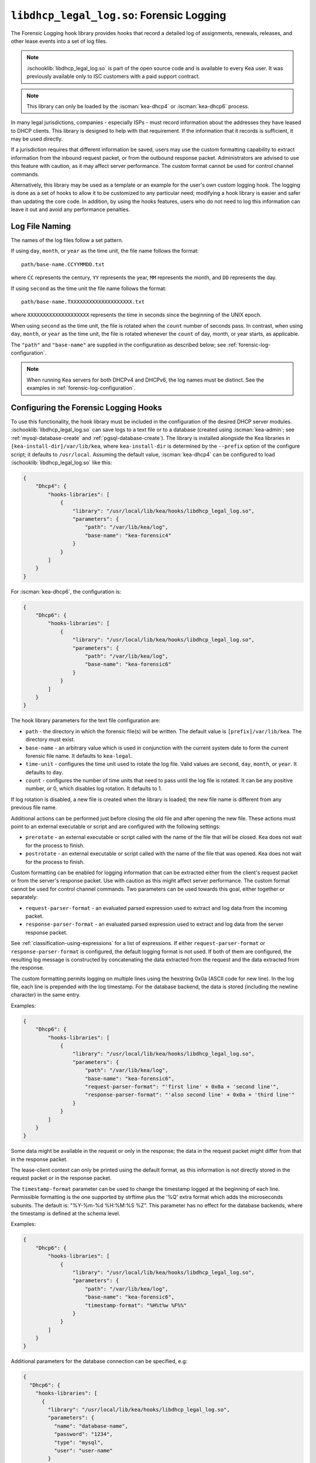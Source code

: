 .. ischooklib:: libdhcp_legal_log.so
.. _hooks-legal-log:

``libdhcp_legal_log.so``: Forensic Logging
==========================================

The Forensic Logging hook library provides
hooks that record a detailed log of assignments, renewals, releases, and other
lease events into a set of log files.

.. note::

    :ischooklib:`libdhcp_legal_log.so` is part of the open source code and is
    available to every Kea user.
    It was previously available only to ISC customers with a paid support contract.


.. note::

   This library can only be loaded by the :iscman:`kea-dhcp4` or :iscman:`kea-dhcp6`
   process.

In many legal jurisdictions, companies - especially ISPs - must record
information about the addresses they have leased to DHCP clients. This
library is designed to help with that requirement. If the information
that it records is sufficient, it may be used directly.

If a jurisdiction requires that different information be saved, users
may use the custom formatting capability to extract information from the inbound
request packet, or from the outbound response packet. Administrators are advised
to use this feature with caution, as it may affect server performance.
The custom format cannot be used for control channel commands.

Alternatively, this library may be used as a template or an example for the
user's own custom logging hook. The logging is done as a set of hooks to allow
it to be customized to any particular need; modifying a hook library is easier
and safer than updating the core code. In addition, by using the hooks features,
users who do not need to log this information can leave it out and avoid
any performance penalties.

Log File Naming
~~~~~~~~~~~~~~~

The names of the log files follow a set pattern.

If using ``day``, ``month``, or ``year`` as the time unit, the file name follows
the format:

::

   path/base-name.CCYYMMDD.txt

where ``CC`` represents the century, ``YY`` represents the year,
``MM`` represents the month, and ``DD`` represents the day.

If using ``second`` as the time unit the file name follows the format:

::

   path/base-name.TXXXXXXXXXXXXXXXXXXXX.txt

where ``XXXXXXXXXXXXXXXXXXXX`` represents the time in seconds since the beginning
of the UNIX epoch.

When using ``second`` as the time unit, the file is rotated when
the ``count`` number of seconds pass. In contrast, when using ``day``, ``month``,
or ``year`` as the time unit, the file is rotated whenever the ``count`` of day,
month, or year starts, as applicable.

The ``"path"`` and ``"base-name"`` are supplied in the configuration as
described below; see :ref:`forensic-log-configuration`.

.. note::

   When running Kea servers for both DHCPv4 and DHCPv6, the log names
   must be distinct. See the examples in :ref:`forensic-log-configuration`.

.. _forensic-log-configuration:

Configuring the Forensic Logging Hooks
~~~~~~~~~~~~~~~~~~~~~~~~~~~~~~~~~~~~~~

To use this functionality, the hook library must be included in the
configuration of the desired DHCP server modules. :ischooklib:`libdhcp_legal_log.so`
can save logs to a text file or to a database (created using
:iscman:`kea-admin`; see :ref:`mysql-database-create` and :ref:`pgsql-database-create`).
The library is installed alongside the Kea libraries in
``[kea-install-dir]/var/lib/kea``, where ``kea-install-dir`` is determined
by the ``--prefix`` option of the configure script; it defaults to
``/usr/local``. Assuming the default value, :iscman:`kea-dhcp4` can be configured to load
:ischooklib:`libdhcp_legal_log.so` like this:

.. code-block:: json

    {
        "Dhcp4": {
            "hooks-libraries": [
                {
                    "library": "/usr/local/lib/kea/hooks/libdhcp_legal_log.so",
                    "parameters": {
                        "path": "/var/lib/kea/log",
                        "base-name": "kea-forensic4"
                    }
                }
            ]
        }
    }

For :iscman:`kea-dhcp6`, the configuration is:

.. code-block:: json

    {
        "Dhcp6": {
            "hooks-libraries": [
                {
                    "library": "/usr/local/lib/kea/hooks/libdhcp_legal_log.so",
                    "parameters": {
                        "path": "/var/lib/kea/log",
                        "base-name": "kea-forensic6"
                    }
                }
            ]
        }
    }

The hook library parameters for the text file configuration are:

-  ``path`` - the directory in which the forensic file(s) will be written.
   The default value is ``[prefix]/var/lib/kea``. The directory must exist.

-  ``base-name`` - an arbitrary value which is used in conjunction with the
   current system date to form the current forensic file name. It
   defaults to ``kea-legal``.

-  ``time-unit`` - configures the time unit used to rotate the log file. Valid
   values are ``second``, ``day``, ``month``, or ``year``. It defaults to
   ``day``.

-  ``count`` - configures the number of time units that need to pass until the
   log file is rotated. It can be any positive number, or 0, which disables log
   rotation. It defaults to 1.

If log rotation is disabled, a new file is created when the library is
loaded; the new file name is different from any previous file name.

Additional actions can be performed just before closing the old file and after
opening the new file. These actions must point to an external executable or
script and are configured with the following settings:

-  ``prerotate`` - an external executable or script called with the name of the
   file that will be closed. Kea does not wait for the process to finish.

-  ``postrotate`` - an external executable or script called with the name of the
   file that was opened. Kea does not wait for the process to finish.

Custom formatting can be enabled for logging information that can be extracted
either from the client's request packet or from the server's response packet.
Use with caution as this might affect server performance.
The custom format cannot be used for control channel commands.
Two parameters can be used towards this goal, either together or separately:

-  ``request-parser-format`` - an evaluated parsed expression used to extract and
   log data from the incoming packet.

-  ``response-parser-format`` - an evaluated parsed expression used to extract and
   log data from the server response packet.

See :ref:`classification-using-expressions` for a list of expressions.
If either ``request-parser-format`` or ``response-parser-format`` is
configured, the default logging format is not used. If both of them are
configured, the resulting log message is constructed by concatenating the
data extracted from the request and the data extracted from the response.

The custom formatting permits logging on multiple lines using the hexstring 0x0a
(ASCII code for new line). In the log file, each line is prepended
with the log timestamp. For the database backend, the data is stored
(including the newline character) in the same entry.

Examples:

.. code-block:: json

    {
        "Dhcp6": {
            "hooks-libraries": [
                {
                    "library": "/usr/local/lib/kea/hooks/libdhcp_legal_log.so",
                    "parameters": {
                        "path": "/var/lib/kea/log",
                        "base-name": "kea-forensic6",
                        "request-parser-format": "'first line' + 0x0a + 'second line'",
                        "response-parser-format": "'also second line' + 0x0a + 'third line'"
                    }
                }
            ]
        }
    }

Some data might be available in the request or only in the response; the
data in the request packet might differ from that in the response packet.

The lease-client context can only be printed using the default format, as this
information is not directly stored in the request packet or in the response
packet.

The ``timestamp-format`` parameter can be used to change the timestamp logged
at the beginning of each line. Permissible formatting is the one supported by
strftime plus the '%Q' extra format which adds the microseconds subunits. The
default is: "%Y-%m-%d %H:%M:%S %Z". This parameter has no effect for the
database backends, where the timestamp is defined at the schema level.

Examples:

.. code-block:: json

    {
        "Dhcp6": {
            "hooks-libraries": [
                {
                    "library": "/usr/local/lib/kea/hooks/libdhcp_legal_log.so",
                    "parameters": {
                        "path": "/var/lib/kea/log",
                        "base-name": "kea-forensic6",
                        "timestamp-format": "%H%t%w %F%%"
                    }
                }
            ]
        }
    }

Additional parameters for the database connection can be specified, e.g:

.. code-block:: json

    {
      "Dhcp6": {
        "hooks-libraries": [
          {
            "library": "/usr/local/lib/kea/hooks/libdhcp_legal_log.so",
            "parameters": {
              "name": "database-name",
              "password": "1234",
              "type": "mysql",
              "user": "user-name"
            }
          }
        ]
      }
    }

For more specific information about database-related parameters, please refer to
:ref:`database-configuration4` and :ref:`database-configuration6`.

If it is desired to restrict forensic logging to certain subnets, the
``"legal-logging"`` boolean parameter can be specified within a user context
of these subnets. For example:

.. code-block:: json

    {
        "Dhcp4": {
            "subnet4": [
                {
                    "id": 1,
                    "subnet": "192.0.2.0/24",
                    "pools": [
                        {
                            "pool": "192.0.2.1 - 192.0.2.200"
                        }
                    ],
                    "user-context": {
                        "legal-logging": false
                    }
                }
            ]
        }
    }

This configuration disables legal logging for the subnet "192.0.2.0/24". If the
``"legal-logging"`` parameter is not specified, it defaults to ``true``, which
enables legal logging for the subnet.

The following example demonstrates how to selectively disable legal
logging for an IPv6 subnet:

.. code-block:: json

    {
        "Dhcp6": {
            "subnet6": [
                {
                    "id": 1,
                    "subnet": "2001:db8:1::/64",
                    "pools": [
                        {
                            "pool": "2001:db8:1::1-2001:db8:1::ffff"
                        }
                    ],
                    "user-context": {
                        "legal-logging": false
                    }
                }
            ]
        }
    }

See :ref:`dhcp4-user-contexts` and :ref:`dhcp6-user-contexts` to
learn more about user contexts in Kea configuration.

DHCPv4 Log Entries
~~~~~~~~~~~~~~~~~~

For DHCPv4, the library creates entries based on DHCPREQUEST, DHCPDECLINE,
and DHCPRELEASE messages, et al., and their responses. The resulting packets and
leases are taken into account, intercepted through the following hook points:

* ``pkt4_receive``
* ``leases4_committed``
* ``pkt4_send``
* ``lease4_release``
* ``lease4_decline``

An entry is a single string with no embedded end-of-line markers and a
prepended timestamp, and has the following sections:

::

   timestamp address duration device-id {client-info} {relay-info} {user-context}

Where:

-  ``timestamp`` - the date and time the log entry was written, in
   "%Y-%m-%d %H:%M:%S %Z" strftime format ("%Z" is the time zone name).

-  ``address`` - the leased IPv4 address given out, and whether it was
   assigned, renewed, or released.

-  ``duration`` - the lease lifetime expressed in days (if present), hours,
   minutes, and seconds. A lease lifetime of 0xFFFFFFFF will be denoted
   with the text "infinite duration." This information is not given
   when the lease is released.

-  ``device-id`` - the client's hardware address shown as a numerical type and
   hex-digit string.

-  ``client-info`` - the DHCP client id option (61) if present, shown as a
   hex string. When its content is printable it is displayed.

-  ``relay-info`` - for relayed packets, the ``giaddr`` and the RAI ``circuit-id``,
   ``remote-id``, and ``subscriber-id`` options (option 82 sub options: 1, 2 and 6),
   if present. The ``circuit-id`` and ``remote-id`` are presented as hex
   strings. When their content is printable it is displayed.

-  ``user-context`` - the optional user context associated with the lease.

For instance (line breaks are added here for readability; they are not
present in the log file):

::

   2018-01-06 01:02:03 CET Address: 192.2.1.100 has been renewed for 1 hrs 52 min 15 secs to a device with hardware address:
   hwtype=1 08:00:2b:02:3f:4e, client-id: 17:34:e2:ff:09:92:54 connected via relay at address: 192.2.16.33,
   identified by circuit-id: 68:6f:77:64:79 (howdy) and remote-id: 87:f6:79:77:ef

or for a release:

::

   2018-01-06 01:02:03 CET Address: 192.2.1.100 has been released from a device with hardware address:
   hwtype=1 08:00:2b:02:3f:4e, client-id: 17:34:e2:ff:09:92:54 connected via relay at address: 192.2.16.33,
   identified by circuit-id: 68:6f:77:64:79 (howdy) and remote-id: 87:f6:79:77:ef

In addition to logging lease activity driven by DHCPv4 client traffic,
the hook library also logs entries for the following lease management control
channel commands: :isccmd:`lease4-add`, :isccmd:`lease4-update`, and :isccmd:`lease4-del`. These cannot have
custom formatting. Each entry is a single string with no embedded end-of-line
markers, and it will typically have the following form:

``lease4-add:``

::

   *timestamp* Administrator added a lease of address: *address* to a device with hardware address: *device-id*

Depending on the arguments of the add command, it may also include the
client-id and duration.

Example:

::

   2018-01-06 01:02:03 CET Administrator added a lease of address: 192.0.2.202 to a device with hardware address:
   1a:1b:1c:1d:1e:1f for 1 days 0 hrs 0 mins 0 secs

``lease4-update:``

::

   *timestamp* Administrator updated information on the lease of address: *address* to a device with hardware address: *device-id*

Depending on the arguments of the update command, it may also include
the client-id and lease duration.

Example:

::

   2018-01-06 01:02:03 CET Administrator updated information on the lease of address: 192.0.2.202 to a device
   with hardware address: 1a:1b:1c:1d:1e:1f, client-id: 1234567890

``lease4-del:`` deletes have two forms, one by address and one by
identifier and identifier type:

::

   *timestamp* Administrator deleted the lease for address: *address*

or

::

   *timestamp* Administrator deleted a lease for a device identified by: *identifier-type* of *identifier*

Currently only a type of ``@b hw-address`` (hardware address) is supported.

Examples:

::

   2018-01-06 01:02:03 CET Administrator deleted the lease for address: 192.0.2.202

   2018-01-06 01:02:12 CET Administrator deleted a lease for a device identified by: hw-address of 1a:1b:1c:1d:1e:1f

If the High Availability hook library is enabled, the partner periodically sends lease
commands in a similar format; the only difference is that the issuer of
the command is "HA partner" instead of "Administrator."

::

   *timestamp* HA partner added ...

or

::

   *timestamp* HA partner updated ...

or

::

   *timestamp* HA partner deleted ...

The ``request-parser-format`` and ``response-parser-format`` options can be used to
extract and log data from the incoming packet and server response packet,
respectively. The configured value is an evaluated parsed expression returning a
string. A list of tokens is described in the server classification process.
Use with caution as this might affect server performance.
If either of them is configured, the default logging format is not used.
If both of them are configured, the resulting log message is constructed by
concatenating the logged data extracted from the request and the logged data
extracted from the response.

The custom formatting permits logging on multiple lines using the hexstring 0x0a
(ASCII code for new line). In the case of the log file, each line is prepended
with the log timestamp. For the database backend, the data is stored
(including the newline character) in the same entry.

Examples:

.. code-block:: json

    {
      "Dhcp4": {
        "hooks-libraries": [
          {
            "library": "/usr/local/lib/kea/hooks/libdhcp_legal_log.so",
            "parameters": {
              "name": "database-name",
              "password": "1234",
              "type": "mysql",
              "user": "user-name",
              "request-parser-format": "'log entry' + 0x0a + 'same log entry'",
              "response-parser-format": "'also same log entry' + 0x0a + 'again same log entry'"
            }
          }
        ]
      }
    }

Some data might be available in the request or in the response only, and some
data might differ in the incoming packet from the one in the response packet.

Examples:

.. code-block:: json

    {
        "request-parser-format": "ifelse(pkt4.msgtype == 4 or pkt4.msgtype == 7, 'Address: ' + ifelse(option[50].exists, addrtotext(option[50].hex), addrtotext(pkt4.ciaddr)) + ' has been released from a device with hardware address: hwtype=' + substring(hexstring(pkt4.htype, ''), 7, 1) + ' ' + hexstring(pkt4.mac, ':') + ifelse(option[61].exists, ', client-id: ' + hexstring(option[61].hex, ':'), '') + ifelse(pkt4.giaddr == 0.0.0.0, '', ' connected via relay at address: ' + addrtotext(pkt4.giaddr) + ifelse(option[82].option[1].exists, ', circuit-id: ' + hexstring(option[82].option[1].hex, ':'), '') + ifelse(option[82].option[2].exists, ', remote-id: ' + hexstring(option[82].option[2].hex, ':'), '') + ifelse(option[82].option[6].exists, ', subscriber-id: ' + hexstring(option[82].option[6].hex, ':'), '')), '')",
        "response-parser-format": "ifelse(pkt4.msgtype == 5, 'Address: ' + addrtotext(pkt4.yiaddr) + ' has been assigned for ' + uint32totext(option[51].hex) + ' seconds to a device with hardware address: hwtype=' + substring(hexstring(pkt4.htype, ''), 7, 1) + ' ' + hexstring(pkt4.mac, ':') + ifelse(option[61].exists, ', client-id: ' + hexstring(option[61].hex, ':'), '') + ifelse(pkt4.giaddr == 0.0.0.0, '', ' connected via relay at address: ' + addrtotext(pkt4.giaddr) + ifelse(option[82].option[1].exists, ', circuit-id: ' + hexstring(option[82].option[1].hex, ':'), '') + ifelse(option[82].option[2].exists, ', remote-id: ' + hexstring(option[82].option[2].hex, ':'), '') + ifelse(option[82].option[6].exists, ', subscriber-id: ' + hexstring(option[82].option[6].hex, ':'), '')), '')"
    }

Details:

.. raw:: html

    <details><summary>Expand here!</summary>
    <pre>{
        "request-parser-format":
            "ifelse(pkt4.msgtype == 4 or pkt4.msgtype == 7,
                'Address: ' +
                ifelse(option[50].exists,
                    addrtotext(option[50].hex),
                    addrtotext(pkt4.ciaddr)) +
                ' has been released from a device with hardware address: hwtype=' + substring(hexstring(pkt4.htype, ''), 7, 1) + ' ' + hexstring(pkt4.mac, ':') +
                ifelse(option[61].exists,
                    ', client-id: ' + hexstring(option[61].hex, ':'),
                    '') +
                ifelse(pkt4.giaddr == 0.0.0.0,
                    '',
                    ' connected via relay at address: ' + addrtotext(pkt4.giaddr) +
                    ifelse(option[82].option[1].exists,
                        ', circuit-id: ' + hexstring(option[82].option[1].hex, ':'),
                        '') +
                    ifelse(option[82].option[2].exists,
                        ', remote-id: ' + hexstring(option[82].option[2].hex, ':'),
                        '') +
                    ifelse(option[82].option[6].exists,
                        ', subscriber-id: ' + hexstring(option[82].option[6].hex, ':'),
                        '')),
                '')",
        "response-parser-format":
            "ifelse(pkt4.msgtype == 5,
                'Address: ' + addrtotext(pkt4.yiaddr) + ' has been assigned for ' + uint32totext(option[51].hex) + ' seconds to a device with hardware address: hwtype=' + substring(hexstring(pkt4.htype, ''), 7, 1) + ' ' + hexstring(pkt4.mac, ':') +
                ifelse(option[61].exists,
                    ', client-id: ' + hexstring(option[61].hex, ':'),
                    '') +
                ifelse(pkt4.giaddr == 0.0.0.0,
                    '',
                    ' connected via relay at address: ' + addrtotext(pkt4.giaddr) +
                    ifelse(option[82].option[1].exists,
                        ', circuit-id: ' + hexstring(option[82].option[1].hex, ':'),
                        '') +
                    ifelse(option[82].option[2].exists,
                        ', remote-id: ' + hexstring(option[82].option[2].hex, ':'),
                        '') +
                    ifelse(option[82].option[6].exists,
                        ', subscriber-id: ' + hexstring(option[82].option[6].hex, ':'),
                        '')),
                '')"
    }</pre>
    </details><br>

This will log the following data on request and renew:

::

   Address: 192.2.1.100 has been assigned for 6735 seconds to a device with hardware address: hwtype=1 08:00:2b:02:3f:4e, client-id: 17:34:e2:ff:09:92:54 connected via relay at address: 192.2.16.33, circuit-id: 68:6f:77:64:79, remote-id: 87:f6:79:77:ef, subscriber-id: 1a:2b:3c:4d:5e:6f

This will log the following data on release and decline:

::

   Address: 192.2.1.100 has been released from a device with hardware address: hwtype=1 08:00:2b:02:3f:4e, client-id: 17:34:e2:ff:09:92:54 connected via relay at address: 192.2.16.33, circuit-id: 68:6f:77:64:79, remote-id: 87:f6:79:77:ef, subscriber-id: 1a:2b:3c:4d:5e:6f

A similar result can be obtained by configuring only ``request-parser-format``.

Examples:

.. code-block:: json

    {
        "request-parser-format": "ifelse(pkt4.msgtype == 3, 'Address: ' + ifelse(option[50].exists, addrtotext(option[50].hex), addrtotext(pkt4.ciaddr)) + ' has been assigned' + ifelse(option[51].exists, ' for ' + uint32totext(option[51].hex) + ' seconds', '') + ' to a device with hardware address: hwtype=' + substring(hexstring(pkt4.htype, ''), 7, 1) + ' ' + hexstring(pkt4.mac, ':') + ifelse(option[61].exists, ', client-id: ' + hexstring(option[61].hex, ':'), '') + ifelse(pkt4.giaddr == 0.0.0.0, '', ' connected via relay at address: ' + addrtotext(pkt4.giaddr) + ifelse(option[82].option[1].exists, ', circuit-id: ' + hexstring(option[82].option[1].hex, ':'), '') + ifelse(option[82].option[2].exists, ', remote-id: ' + hexstring(option[82].option[2].hex, ':'), '') + ifelse(option[82].option[6].exists, ', subscriber-id: ' + hexstring(option[82].option[6].hex, ':'), '')), ifelse(pkt4.msgtype == 4 or pkt4.msgtype == 7, 'Address: ' + ifelse(option[50].exists, addrtotext(option[50].hex), addrtotext(pkt4.ciaddr)) + ' has been released from a device with hardware address: hwtype=' + substring(hexstring(pkt4.htype, ''), 7, 1) + ' ' + hexstring(pkt4.mac, ':') + ifelse(option[61].exists, ', client-id: ' + hexstring(option[61].hex, ':'), '') + ifelse(pkt4.giaddr == 0.0.0.0, '', ' connected via relay at address: ' + addrtotext(pkt4.giaddr) + ifelse(option[82].option[1].exists, ', circuit-id: ' + hexstring(option[82].option[1].hex, ':'), '') + ifelse(option[82].option[2].exists, ', remote-id: ' + hexstring(option[82].option[2].hex, ':'), '') + ifelse(option[82].option[6].exists, ', subscriber-id: ' + hexstring(option[82].option[6].hex, ':'), '')), ''))"
    }

Details:

.. raw:: html

    <details><summary>Expand here!</summary>
    <pre>{
        "request-parser-format":
            "ifelse(pkt4.msgtype == 3,
                'Address: ' +
                ifelse(option[50].exists,
                    addrtotext(option[50].hex),
                    addrtotext(pkt4.ciaddr)) +
                ' has been assigned' +
                ifelse(option[51].exists,
                    ' for ' + uint32totext(option[51].hex) + ' seconds',
                    '') +
                ' to a device with hardware address: hwtype=' + substring(hexstring(pkt4.htype, ''), 7, 1) + ' ' + hexstring(pkt4.mac, ':') +
                ifelse(option[61].exists,
                    ', client-id: ' + hexstring(option[61].hex, ':'),
                    '') +
                ifelse(pkt4.giaddr == 0.0.0.0,
                    '',
                    ' connected via relay at address: ' + addrtotext(pkt4.giaddr) +
                    ifelse(option[82].option[1].exists,
                        ', circuit-id: ' + hexstring(option[82].option[1].hex, ':'),
                        '') +
                    ifelse(option[82].option[2].exists,
                        ', remote-id: ' + hexstring(option[82].option[2].hex, ':'),
                        '') +
                    ifelse(option[82].option[6].exists,
                        ', subscriber-id: ' + hexstring(option[82].option[6].hex, ':'),
                        '')),
                ifelse(pkt4.msgtype == 4 or pkt4.msgtype == 7,
                    'Address: ' +
                    ifelse(option[50].exists,
                        addrtotext(option[50].hex),
                        addrtotext(pkt4.ciaddr)) +
                    ' has been released from a device with hardware address: hwtype=' + substring(hexstring(pkt4.htype, ''), 7, 1) + ' ' + hexstring(pkt4.mac, ':') +
                    ifelse(option[61].exists,
                        ', client-id: ' + hexstring(option[61].hex, ':'),
                        '') +
                    ifelse(pkt4.giaddr == 0.0.0.0,
                        '',
                        ' connected via relay at address: ' + addrtotext(pkt4.giaddr) +
                        ifelse(option[82].option[1].exists,
                            ', circuit-id: ' + hexstring(option[82].option[1].hex, ':'),
                            '') +
                        ifelse(option[82].option[2].exists,
                            ', remote-id: ' + hexstring(option[82].option[2].hex, ':'),
                            '') +
                        ifelse(option[82].option[6].exists,
                            ', subscriber-id: ' + hexstring(option[82].option[6].hex, ':'),
                            '')),
                    ''))"
    }</pre>
    </details><br>

DHCPv6 Log Entries
~~~~~~~~~~~~~~~~~~

For DHCPv6, the library creates entries based on REQUEST, RENEW, RELEASE,
and DECLINE messages, et al. and their responses. The resulting packets and leases
are taken into account, intercepted through the following hook points:

* ``pkt6_receive``
* ``leases6_committed``
* ``pkt6_send``
* ``lease6_release``
* ``lease6_decline``

An entry is a single string with no embedded end-of-line markers and a
prepended timestamp, and has the following sections:

::

   timestamp address duration device-id {relay-info}* {user-context}

Where:

-  ``timestamp`` - the date and time the log entry was written, in
   "%Y-%m-%d %H:%M:%S %Z" strftime format ("%Z" is the time zone name).

-  ``address`` - the leased IPv6 address or prefix given out, and whether it
   was assigned, renewed, or released.

-  ``duration`` - the lease lifetime expressed in days (if present), hours,
   minutes, and seconds. A lease lifetime of 0xFFFFFFFF will be denoted
   with the text "infinite duration." This information is not given
   when the lease is released.

-  ``device-id`` - the client's DUID and hardware address (if present).

-  ``relay-info`` - for relayed packets the content of relay agent messages, and the
   ``remote-id`` (code 37), ``subscriber-id`` (code 38), and ``interface-id`` (code 18)
   options, if present. Note that the ``interface-id`` option, if present,
   identifies the whole interface on which the relay agent received the message.
   This typically translates to a single link in the network, but
   it depends on the specific network topology. Nevertheless, this is
   useful information to better pinpoint the location of the device,
   so it is recorded, if present.

-  ``user-context`` - the optional user context associated with the lease.

For instance (line breaks are added here for readability; they are not
present in the log file):

::

   2018-01-06 01:02:03 PST Address:2001:db8:1:: has been assigned for 0 hrs 11 mins 53 secs
   to a device with DUID: 17:34:e2:ff:09:92:54 and hardware address: hwtype=1 08:00:2b:02:3f:4e
   (from Raw Socket) connected via relay at address: fe80::abcd for client on link address: 3001::1,
   hop count: 1, identified by remote-id: 01:02:03:04:0a:0b:0c:0d:0e:0f and subscriber-id: 1a:2b:3c:4d:5e:6f

or for a release:

::

   2018-01-06 01:02:03 PST Address:2001:db8:1:: has been released
   from a device with DUID: 17:34:e2:ff:09:92:54 and hardware address: hwtype=1 08:00:2b:02:3f:4e
   (from Raw Socket) connected via relay at address: fe80::abcd for client on link address: 3001::1,
   hop count: 1, identified by remote-id: 01:02:03:04:0a:0b:0c:0d:0e:0f and subscriber-id: 1a:2b:3c:4d:5e:6f

In addition to logging lease activity driven by DHCPv6 client traffic,
the hook library also logs entries for the following lease management control channel
commands: :isccmd:`lease6-add`, :isccmd:`lease6-update`, and :isccmd:`lease6-del`. Each entry is a
single string with no embedded end-of-line markers, and it will
typically have the following form:

``lease6-add:``

::

   *timestamp* Administrator added a lease of address: *address* to a device with DUID: *DUID*

Depending on the arguments of the add command, it may also include the
hardware address and duration.

Example:

::

   2018-01-06 01:02:03 PST Administrator added a lease of address: 2001:db8::3 to a device with DUID:
   1a:1b:1c:1d:1e:1f:20:21:22:23:24 for 1 days 0 hrs 0 mins 0 secs

``lease6-update:``

::

   *timestamp* Administrator updated information on the lease of address: *address* to a device with DUID: *DUID*

Depending on the arguments of the update command, it may also include
the hardware address and lease duration.

Example:

::

   2018-01-06 01:02:03 PST Administrator updated information on the lease of address: 2001:db8::3 to a device with
   DUID: 1a:1b:1c:1d:1e:1f:20:21:22:23:24, hardware address: 1a:1b:1c:1d:1e:1f

``lease6-del:`` deletes have two forms, one by address and one by
identifier and identifier type:

::

   *timestamp* Administrator deleted the lease for address: *address*

or

::

   *timestamp* Administrator deleted a lease for a device identified by: *identifier-type* of *identifier*

Currently only a type of ``DUID`` is supported.

Examples:

::

   2018-01-06 01:02:03 PST Administrator deleted the lease for address: 2001:db8::3

   2018-01-06 01:02:11 PST Administrator deleted a lease for a device identified by: duid of 1a:1b:1c:1d:1e:1f:20:21:22:23:24

If the High Availability hook library is enabled, the partner periodically sends lease
commands in a similar format; the only difference is that the issuer of
the command is "HA partner" instead of "Administrator."

::

   *timestamp* HA partner added ...

or

::

   *timestamp* HA partner updated ...

or

::

   *timestamp* HA partner deleted ...

The ``request-parser-format`` and ``response-parser-format`` options can be used to
extract and log data from the incoming packet and server response packet,
respectively. The configured value is an evaluated parsed expression returning a
string. A list of tokens is described in the server classification process.
Use with caution as this might affect server performance.
If either of them is configured, the default logging format is not used.
If both of them are configured, the resulting log message is constructed by
concatenating the logged data extracted from the request and the logged data
extracted from the response.

The custom formatting permits logging on multiple lines using the hexstring 0x0a
(ASCII code for new line). In the case of the log file, each line is prepended
with the log timestamp. For the database backend, the data is stored
(including the newline character) in the same entry.

Examples:

.. code-block:: json

    {
      "Dhcp6": {
        "hooks-libraries": [
          {
            "library": "/usr/local/lib/kea/hooks/libdhcp_legal_log.so",
            "parameters": {
              "name": "database-name",
              "password": "1234",
              "type": "mysql",
              "user": "user-name",
              "request-parser-format": "'log entry' + 0x0a + 'same log entry'",
              "response-parser-format": "'also same log entry' + 0x0a + 'again same log entry'"
            }
          }
        ]
      }
    }

Some data might be available in the request or in the response only, and some
data might differ in the incoming packet from the one in the response packet.

Notes:

In the case of IPv6, the packets can contain multiple IA_NA (3) or IA_PD (25)
options, each containing multiple options, including OPTION_IAADDR (5) or
OPTION_IAPREFIX (25) suboptions.
To be able to print the current lease associated with the log entry, the
forensic log hook library internally isolates the corresponding IA_NA or IA_PD
option and respective suboption matching the current lease.
The hook library will iterate over all new allocated addresses and all deleted
addresses, making each address available for logging as the current lease for
the respective logged entry.

They are accessible using the following parser expressions:

Current lease associated with OPTION_IAADDR:

::

    addrtotext(substring(option[3].option[5].hex, 0, 16))

Current lease associated with OPTION_IAPREFIX:

::

    addrtotext(substring(option[25].option[26].hex, 9, 16))

All other parameters of the options are available at their respective offsets
in the option. Please read RFC8415 for more details.

Examples:

.. code-block:: json

    {
        "request-parser-format": "ifelse(pkt6.msgtype == 8 or pkt6.msgtype == 9, ifelse(option[3].option[5].exists, 'Address: ' + addrtotext(substring(option[3].option[5].hex, 0, 16)) + ' has been released from a device with DUID: ' + hexstring(option[1].hex, ':') + ifelse(relay6[0].peeraddr == '', '', ' connected via relay at address: ' + addrtotext(relay6[0].peeraddr) + ' for client on link address: ' + addrtotext(relay6[0].linkaddr) + ifelse(relay6[0].option[37].exists, ', remote-id: ' + hexstring(relay6[0].option[37].hex, ':'), '') + ifelse(relay6[0].option[38].exists, ', subscriber-id: ' + hexstring(relay6[0].option[38].hex, ':'), '') + ifelse(relay6[0].option[18].exists, ', connected at location interface-id: ' + hexstring(relay6[0].option[18].hex, ':'), '')), '') + ifelse(option[25].option[26].exists, 'Prefix: ' + addrtotext(substring(option[25].option[26].hex, 9, 16)) + '/' + uint8totext(substring(option[25].option[26].hex, 8, 1)) + ' has been released from a device with DUID: ' + hexstring(option[1].hex, ':') + ifelse(relay6[0].peeraddr == '', '', ' connected via relay at address: ' + addrtotext(relay6[0].peeraddr) + ' for client on link address: ' + addrtotext(relay6[0].linkaddr) + ifelse(relay6[0].option[37].exists, ', remote-id: ' + hexstring(relay6[0].option[37].hex, ':'), '') + ifelse(relay6[0].option[38].exists, ', subscriber-id: ' + hexstring(relay6[0].option[38].hex, ':'), '') + ifelse(relay6[0].option[18].exists, ', connected at location interface-id: ' + hexstring(relay6[0].option[18].hex, ':'), '')), ''), '')",
        "response-parser-format": "ifelse(pkt6.msgtype == 7, ifelse(option[3].option[5].exists and not (substring(option[3].option[5].hex, 20, 4) == 0), 'Address: ' + addrtotext(substring(option[3].option[5].hex, 0, 16)) + ' has been assigned for ' + uint32totext(substring(option[3].option[5].hex, 20, 4)) + ' seconds to a device with DUID: ' + hexstring(option[1].hex, ':') + ifelse(relay6[0].peeraddr == '', '', ' connected via relay at address: ' + addrtotext(relay6[0].peeraddr) + ' for client on link address: ' + addrtotext(relay6[0].linkaddr) + ifelse(relay6[0].option[37].exists, ', remote-id: ' + hexstring(relay6[0].option[37].hex, ':'), '') + ifelse(relay6[0].option[38].exists, ', subscriber-id: ' + hexstring(relay6[0].option[38].hex, ':'), '') + ifelse(relay6[0].option[18].exists, ', connected at location interface-id: ' + hexstring(relay6[0].option[18].hex, ':'), '')), '') + ifelse(option[25].option[26].exists and not (substring(option[25].option[26].hex, 4, 4) == 0), 'Prefix: ' + addrtotext(substring(option[25].option[26].hex, 9, 16)) + '/' + uint8totext(substring(option[25].option[26].hex, 8, 1)) + ' has been assigned for ' + uint32totext(substring(option[25].option[26].hex, 4, 4)) + ' seconds to a device with DUID: ' + hexstring(option[1].hex, ':') + ifelse(relay6[0].peeraddr == '', '', ' connected via relay at address: ' + addrtotext(relay6[0].peeraddr) + ' for client on link address: ' + addrtotext(relay6[0].linkaddr) + ifelse(relay6[0].option[37].exists, ', remote-id: ' + hexstring(relay6[0].option[37].hex, ':'), '') + ifelse(relay6[0].option[38].exists, ', subscriber-id: ' + hexstring(relay6[0].option[38].hex, ':'), '') + ifelse(relay6[0].option[18].exists, ', connected at location interface-id: ' + hexstring(relay6[0].option[18].hex, ':'), '')), ''), '')"
    }

Details:

.. raw:: html

    <details><summary>Expand here!</summary>
    <pre>{
        "request-parser-format":
            "ifelse(pkt6.msgtype == 8 or pkt6.msgtype == 9,
                ifelse(option[3].option[5].exists,
                    'Address: ' + addrtotext(substring(option[3].option[5].hex, 0, 16)) + ' has been released from a device with DUID: ' + hexstring(option[1].hex, ':') +
                    ifelse(relay6[0].peeraddr == '',
                        '',
                        ' connected via relay at address: ' + addrtotext(relay6[0].peeraddr) + ' for client on link address: ' + addrtotext(relay6[0].linkaddr) +
                        ifelse(relay6[0].option[37].exists,
                            ', remote-id: ' + hexstring(relay6[0].option[37].hex, ':'),
                            '') +
                        ifelse(relay6[0].option[38].exists,
                            ', subscriber-id: ' + hexstring(relay6[0].option[38].hex, ':'),
                            '') +
                        ifelse(relay6[0].option[18].exists,
                            ', connected at location interface-id: ' + hexstring(relay6[0].option[18].hex, ':'),
                            '')),
                    '') +
                ifelse(option[25].option[26].exists,
                    'Prefix: ' + addrtotext(substring(option[25].option[26].hex, 9, 16)) + '/' + uint8totext(substring(option[25].option[26].hex, 8, 1)) + ' has been released from a device with DUID: ' + hexstring(option[1].hex, ':') +
                    ifelse(relay6[0].peeraddr == '',
                        '',
                        ' connected via relay at address: ' + addrtotext(relay6[0].peeraddr) + ' for client on link address: ' + addrtotext(relay6[0].linkaddr) +
                        ifelse(relay6[0].option[37].exists,
                            ', remote-id: ' + hexstring(relay6[0].option[37].hex, ':'),
                            '') +
                        ifelse(relay6[0].option[38].exists,
                            ', subscriber-id: ' + hexstring(relay6[0].option[38].hex, ':'),
                            '') +
                        ifelse(relay6[0].option[18].exists,
                            ', connected at location interface-id: ' + hexstring(relay6[0].option[18].hex, ':'),
                            '')),
                    ''),
                '')",
        "response-parser-format":
            "ifelse(pkt6.msgtype == 7,
                ifelse(option[3].option[5].exists and not (substring(option[3].option[5].hex, 20, 4) == 0),
                    'Address: ' + addrtotext(substring(option[3].option[5].hex, 0, 16)) + ' has been assigned for ' + uint32totext(substring(option[3].option[5].hex, 20, 4)) + ' seconds to a device with DUID: ' + hexstring(option[1].hex, ':') +
                    ifelse(relay6[0].peeraddr == '',
                        '',
                        ' connected via relay at address: ' + addrtotext(relay6[0].peeraddr) + ' for client on link address: ' + addrtotext(relay6[0].linkaddr) +
                        ifelse(relay6[0].option[37].exists,
                            ', remote-id: ' + hexstring(relay6[0].option[37].hex, ':'),
                            '') +
                        ifelse(relay6[0].option[38].exists,
                            ', subscriber-id: ' + hexstring(relay6[0].option[38].hex, ':'),
                            '') +
                        ifelse(relay6[0].option[18].exists,
                            ', connected at location interface-id: ' + hexstring(relay6[0].option[18].hex, ':'),
                            '')),
                    '') +
                ifelse(option[25].option[26].exists and not (substring(option[25].option[26].hex, 4, 4) == 0),
                    'Prefix: ' + addrtotext(substring(option[25].option[26].hex, 9, 16)) + '/' + uint8totext(substring(option[25].option[26].hex, 8, 1)) + ' has been assigned for ' + uint32totext(substring(option[25].option[26].hex, 4, 4)) + ' seconds to a device with DUID: ' + hexstring(option[1].hex, ':') +
                    ifelse(relay6[0].peeraddr == '',
                        '',
                        ' connected via relay at address: ' + addrtotext(relay6[0].peeraddr) + ' for client on link address: ' + addrtotext(relay6[0].linkaddr) +
                        ifelse(relay6[0].option[37].exists,
                            ', remote-id: ' + hexstring(relay6[0].option[37].hex, ':'),
                            '') +
                        ifelse(relay6[0].option[38].exists,
                            ', subscriber-id: ' + hexstring(relay6[0].option[38].hex, ':'),
                            '') +
                        ifelse(relay6[0].option[18].exists,
                            ', connected at location interface-id: ' + hexstring(relay6[0].option[18].hex, ':'),
                            '')),
                    ''),
                '')"
    }</pre>
    </details><br>

This will log the following data on request, renew, and rebind for NA:

::

   Address: 2001:db8:1:: has been assigned for 713 seconds to a device with DUID: 17:34:e2:ff:09:92:54 connected via relay at address: fe80::abcd for client on link address: 3001::1, remote-id: 01:02:03:04:0a:0b:0c:0d:0e:0f, subscriber-id: 1a:2b:3c:4d:5e:6f, connected at location interface-id: 72:65:6c:61:79:31:3a:65:74:68:30

This will log the following data on request, renew and rebind for PD:

::

   Prefix: 2001:db8:1::/64 has been assigned for 713 seconds to a device with DUID: 17:34:e2:ff:09:92:54 connected via relay at address: fe80::abcd for client on link address: 3001::1, remote-id: 01:02:03:04:0a:0b:0c:0d:0e:0f, subscriber-id: 1a:2b:3c:4d:5e:6f, connected at location interface-id: 72:65:6c:61:79:31:3a:65:74:68:30

This will log the following data on release and decline for NA:

::

   Address: 2001:db8:1:: has been released from a device with DUID: 17:34:e2:ff:09:92:54 connected via relay at address: fe80::abcd for client on link address: 3001::1, remote-id: 01:02:03:04:0a:0b:0c:0d:0e:0f, subscriber-id: 1a:2b:3c:4d:5e:6f, connected at location interface-id: 72:65:6c:61:79:31:3a:65:74:68:30

This will log the following data on release and decline for PD:

::

   Prefix: 2001:db8:1::/64 has been released from a device with DUID: 17:34:e2:ff:09:92:54 connected via relay at address: fe80::abcd for client on link address: 3001::1, remote-id: 01:02:03:04:0a:0b:0c:0d:0e:0f, subscriber-id: 1a:2b:3c:4d:5e:6f, connected at location interface-id: 72:65:6c:61:79:31:3a:65:74:68:30

A similar result can be obtained by configuring only ``request-parser-format``.

Examples:

.. code-block:: json

    {
        "request-parser-format": "ifelse(pkt6.msgtype == 3 or pkt6.msgtype == 5 or pkt6.msgtype == 6, ifelse(option[3].option[5].exists, 'Address: ' + addrtotext(substring(option[3].option[5].hex, 0, 16)) + ' has been assigned for ' + uint32totext(substring(option[3].option[5].hex, 20, 4)) + ' seconds to a device with DUID: ' + hexstring(option[1].hex, ':') + ifelse(relay6[0].peeraddr == '', '', ' connected via relay at address: ' + addrtotext(relay6[0].peeraddr) + ' for client on link address: ' + addrtotext(relay6[0].linkaddr) + ifelse(relay6[0].option[37].exists, ', remote-id: ' + hexstring(relay6[0].option[37].hex, ':'), '') + ifelse(relay6[0].option[38].exists, ', subscriber-id: ' + hexstring(relay6[0].option[38].hex, ':'), '') + ifelse(relay6[0].option[18].exists, ', connected at location interface-id: ' + hexstring(relay6[0].option[18].hex, ':'), '')), '') + ifelse(option[25].option[26].exists, 'Prefix: ' + addrtotext(substring(option[25].option[26].hex, 9, 16)) + '/' + uint8totext(substring(option[25].option[26].hex, 8, 1)) + ' has been assigned for ' + uint32totext(substring(option[25].option[26].hex, 4, 4)) + ' seconds to a device with DUID: ' + hexstring(option[1].hex, ':') + ifelse(relay6[0].peeraddr == '', '', ' connected via relay at address: ' + addrtotext(relay6[0].peeraddr) + ' for client on link address: ' + addrtotext(relay6[0].linkaddr) + ifelse(relay6[0].option[37].exists, ', remote-id: ' + hexstring(relay6[0].option[37].hex, ':'), '') + ifelse(relay6[0].option[38].exists, ', subscriber-id: ' + hexstring(relay6[0].option[38].hex, ':'), '') + ifelse(relay6[0].option[18].exists, ', connected at location interface-id: ' + hexstring(relay6[0].option[18].hex, ':'), '')), ''), ifelse(pkt6.msgtype == 8 or pkt6.msgtype == 9, ifelse(option[3].option[5].exists, 'Address: ' + addrtotext(substring(option[3].option[5].hex, 0, 16)) + ' has been released from a device with DUID: ' + hexstring(option[1].hex, ':') + ifelse(relay6[0].peeraddr == '', '', ' connected via relay at address: ' + addrtotext(relay6[0].peeraddr) + ' for client on link address: ' + addrtotext(relay6[0].linkaddr) + ifelse(relay6[0].option[37].exists, ', remote-id: ' + hexstring(relay6[0].option[37].hex, ':'), '') + ifelse(relay6[0].option[38].exists, ', subscriber-id: ' + hexstring(relay6[0].option[38].hex, ':'), '') + ifelse(relay6[0].option[18].exists, ', connected at location interface-id: ' + hexstring(relay6[0].option[18].hex, ':'), '')), '') + ifelse(option[25].option[26].exists, 'Prefix: ' + addrtotext(substring(option[25].option[26].hex, 9, 16)) + '/' + uint8totext(substring(option[25].option[26].hex, 8, 1)) + ' has been released from a device with DUID: ' + hexstring(option[1].hex, ':') + ifelse(relay6[0].peeraddr == '', '', ' connected via relay at address: ' + addrtotext(relay6[0].peeraddr) + ' for client on link address: ' + addrtotext(relay6[0].linkaddr) + ifelse(relay6[0].option[37].exists, ', remote-id: ' + hexstring(relay6[0].option[37].hex, ':'), '') + ifelse(relay6[0].option[38].exists, ', subscriber-id: ' + hexstring(relay6[0].option[38].hex, ':'), '') + ifelse(relay6[0].option[18].exists, ', connected at location interface-id: ' + hexstring(relay6[0].option[18].hex, ':'), '')), ''), ''))"
    }

Details:

.. raw:: html

    <details><summary>Expand here!</summary>
    <pre>{
        "request-parser-format":
            "ifelse(pkt6.msgtype == 3 or pkt6.msgtype == 5 or pkt6.msgtype == 6,
                ifelse(option[3].option[5].exists,
                    'Address: ' + addrtotext(substring(option[3].option[5].hex, 0, 16)) + ' has been assigned for ' + uint32totext(substring(option[3].option[5].hex, 20, 4)) + ' seconds to a device with DUID: ' + hexstring(option[1].hex, ':') +
                    ifelse(relay6[0].peeraddr == '',
                        '',
                        ' connected via relay at address: ' + addrtotext(relay6[0].peeraddr) + ' for client on link address: ' + addrtotext(relay6[0].linkaddr) +
                        ifelse(relay6[0].option[37].exists,
                            ', remote-id: ' + hexstring(relay6[0].option[37].hex, ':'),
                            '') +
                        ifelse(relay6[0].option[38].exists,
                            ', subscriber-id: ' + hexstring(relay6[0].option[38].hex, ':'),
                            '') +
                        ifelse(relay6[0].option[18].exists,
                            ', connected at location interface-id: ' + hexstring(relay6[0].option[18].hex, ':'),
                            '')),
                    '') +
                ifelse(option[25].option[26].exists,
                    'Prefix: ' + addrtotext(substring(option[25].option[26].hex, 9, 16)) + '/' + uint8totext(substring(option[25].option[26].hex, 8, 1)) + ' has been assigned for ' + uint32totext(substring(option[25].option[26].hex, 4, 4)) + ' seconds to a device with DUID: ' + hexstring(option[1].hex, ':') +
                    ifelse(relay6[0].peeraddr == '',
                        '',
                        ' connected via relay at address: ' + addrtotext(relay6[0].peeraddr) + ' for client on link address: ' + addrtotext(relay6[0].linkaddr) +
                        ifelse(relay6[0].option[37].exists,
                            ', remote-id: ' + hexstring(relay6[0].option[37].hex, ':'),
                            '') +
                        ifelse(relay6[0].option[38].exists,
                            ', subscriber-id: ' + hexstring(relay6[0].option[38].hex, ':'),
                            '') +
                        ifelse(relay6[0].option[18].exists,
                            ', connected at location interface-id: ' + hexstring(relay6[0].option[18].hex, ':'),
                            '')),
                    ''),
                ifelse(pkt6.msgtype == 8 or pkt6.msgtype == 9,
                    ifelse(option[3].option[5].exists,
                        'Address: ' + addrtotext(substring(option[3].option[5].hex, 0, 16)) + ' has been released from a device with DUID: ' + hexstring(option[1].hex, ':') +
                        ifelse(relay6[0].peeraddr == '',
                            '',
                            ' connected via relay at address: ' + addrtotext(relay6[0].peeraddr) + ' for client on link address: ' + addrtotext(relay6[0].linkaddr) +
                            ifelse(relay6[0].option[37].exists,
                                ', remote-id: ' + hexstring(relay6[0].option[37].hex, ':'),
                                '') +
                            ifelse(relay6[0].option[38].exists,
                                ', subscriber-id: ' + hexstring(relay6[0].option[38].hex, ':'),
                                '') +
                            ifelse(relay6[0].option[18].exists,
                                ', connected at location interface-id: ' + hexstring(relay6[0].option[18].hex, ':'),
                                '')),
                        '') +
                    ifelse(option[25].option[26].exists,
                        'Prefix: ' + addrtotext(substring(option[25].option[26].hex, 9, 16)) + '/' + uint8totext(substring(option[25].option[26].hex, 8, 1)) + ' has been released from a device with DUID: ' + hexstring(option[1].hex, ':') +
                        ifelse(relay6[0].peeraddr == '',
                            '',
                            ' connected via relay at address: ' + addrtotext(relay6[0].peeraddr) + ' for client on link address: ' + addrtotext(relay6[0].linkaddr) +
                            ifelse(relay6[0].option[37].exists,
                                ', remote-id: ' + hexstring(relay6[0].option[37].hex, ':'),
                                '') +
                            ifelse(relay6[0].option[38].exists,
                                ', subscriber-id: ' + hexstring(relay6[0].option[38].hex, ':'),
                                '') +
                            ifelse(relay6[0].option[18].exists,
                                ', connected at location interface-id: ' + hexstring(relay6[0].option[18].hex, ':'),
                                '')),
                        ''),
                    ''))"
    }</pre>
    </details><br>

.. _forensic-log-database:

Database Backend
~~~~~~~~~~~~~~~~

Log entries can be inserted into a database when Kea is configured with
database backend support. Kea uses a table named ``logs``, that includes a
timestamp generated by the database software, and a text log with the same
format as files without the timestamp.

Please refer to :ref:`mysql-database` for information on using a MySQL database;
or to :ref:`pgsql-database` for PostgreSQL database information. The ``logs``
table is part of the Kea database schemas.

Configuration parameters are extended by standard lease database
parameters as defined in :ref:`database-configuration4`. The ``type``
parameter should be ``mysql``, ``postgresql``, ``logfile`` or ``syslog``; when
it is absent or set to ``logfile``, files are used.

No specific tools are provided to operate the database, but standard
tools may be used, for example, to dump the logs table from a MYSQL database:

::

   $ mysql --user keatest --password 1234 -e "select * from logs;"
   +---------------------+--------------+-----------------------------------------------------------------------------------------------------------------------------------------------------------------+----+
   | timestamp           | address      | log                                                                                                                                                             | id |
   +---------------------+--------------+-----------------------------------------------------------------------------------------------------------------------------------------------------------------+----+
   | 2022-03-30 17:38:41 | 192.168.50.1 | Address: 192.168.50.1 has been assigned for 0 hrs 10 mins 0 secs to a device with hardware address: hwtype=1 ff:01:02:03:ff:04, client-id: 00:01:02:03:04:05:06 | 31 |
   | 2022-03-30 17:38:43 | 192.168.50.1 | Address: 192.168.50.1 has been assigned for 0 hrs 10 mins 0 secs to a device with hardware address: hwtype=1 ff:01:02:03:ff:04, client-id: 00:01:02:03:04:05:06 | 32 |
   | 2022-03-30 17:38:45 | 192.168.50.1 | Address: 192.168.50.1 has been assigned for 0 hrs 10 mins 0 secs to a device with hardware address: hwtype=1 ff:01:02:03:ff:04, client-id: 00:01:02:03:04:05:06 | 33 |
   +---------------------+--------------+-----------------------------------------------------------------------------------------------------------------------------------------------------------------+----+

Like all the other database-centric features, forensic logging supports database
connection recovery, which can be enabled by setting the ``on-fail`` parameter.
If not specified, the ``on-fail`` parameter in forensic logging defaults to
``serve-retry-continue``. This is different than for
:ischooklib:`libdhcp_lease_cmds.so`, :ischooklib:`libdhcp_host_cmds.so`, and
:ischooklib:`libdhcp_cb_cmds.so`, where
``on-fail`` defaults to ``stop-retry-exit``. In this case, the server continues
serving clients and does not shut down even if the recovery mechanism fails.
If ``on-fail`` is set to ``serve-retry-exit``, the server will shut down if
the connection to the database backend is not restored according to the
``max-reconnect-tries`` and ``reconnect-wait-time`` parameters, but it
continues serving clients while this mechanism is activated.

During server startup, the inability to connect to any of the configured
backends is considered fatal only if ``retry-on-startup`` is set to ``false``
(the default). A fatal error is logged and the server exits, based on the idea
that the configuration should be valid at startup. Exiting to the operating
system allows nanny scripts to detect the problem.
If ``retry-on-startup`` is set to ``true``, the server starts reconnection
attempts even at server startup or on reconfigure events, and honors the
action specified in the ``on-fail`` parameter.

.. _forensic-log-syslog:

Syslog Backend
~~~~~~~~~~~~~~

Log entries can be inserted into syslog by setting the ``type`` to ``syslog``.
When syslog type is configured, the ``pattern`` parameter specifies the details that
are used for logging. For more details see :ref:`logging`. If not configured, it defaults
to:

::

    "%-5p [%c.%t] %m\n"

The ``facility`` parameter specifies the syslog facility and it defaults to ``local0``.
